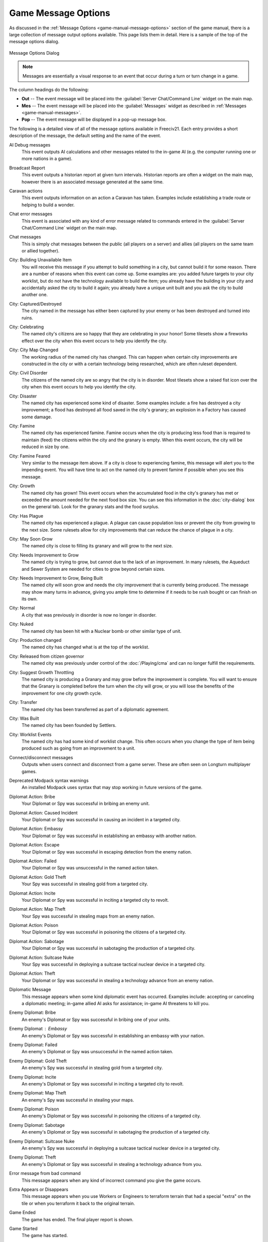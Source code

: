 .. SPDX-License-Identifier: GPL-3.0-or-later
.. SPDX-FileCopyrightText: James Robertson <jwrober@gmail.com>

.. Custom Interpretive Text Roles for longturn.net/Freeciv21
.. role:: unit
.. role:: improvement
.. role:: wonder
.. role:: advance


Game Message Options
********************

As discussed in the :ref:`Message Options <game-manual-message-options>` section of the game manual, there is
a large collection of message output options available. This page lists them in detail. Here is a sample of
the top of the message options dialog.

.. _Message Options Dialog2:
.. figure:: /_static/images/gui-elements/message-options.png
  :scale: 65%
  :align: center
  :alt: Freeciv21 Message Options dialog
  :figclass: align-center

  Message Options Dialog


.. note::
  Messages are essentially a visual response to an event that occur during a turn or turn change in a game.

The column headings do the following:

* :strong:`Out` -- The event message will be placed into the :guilabel:`Server Chat/Command Line` widget on
  the main map.
* :strong:`Mes` -- The event message will be placed into the :guilabel:`Messages` widget as described in
  :ref:`Messages <game-manual-messages>`.
* :strong:`Pop` -- The event message will be displayed in a pop-up message box.

The following is a detailed view of all of the message options available in Freeciv21. Each entry provides
a short description of the message, the default setting and the name of the event.

AI Debug messages
  This event outputs AI calculations and other messages related to the in-game AI (e.g. the computer running
  one or more nations in a game).

  .. hlist::
    :columns: 2

    * Default: Off/None
    * Event Name: ``E_AI_DEBUG``

Broadcast Report
  This event outputs a historian report at given turn intervals. Historian reports are often a widget on the
  main map,  however there is an associated message generated at the same time.

  .. hlist::
    :columns: 2

    * Default: Mes
    * Event Name: ``E_BROADCAST_REPORT``

Caravan actions
  This event outputs information on an action a :unit:`Caravan` has taken. Examples include establishing a
  trade route or helping to build a wonder.

  .. hlist::
    :columns: 2

    * Default: Mes
    * Event Name: ``E_CARAVAN_ACTION``

Chat error messages
  This event is associated with any kind of error message related to commands entered in the
  :guilabel:`Server Chat/Command Line` widget on the main map.

  .. hlist::
    :columns: 2

    * Default: Out
    * Event Name: ``E_CHAT_ERROR``

Chat messages
  This is simply chat messages between the public (all players on a server) and allies (all players on the
  same team or allied together).

  .. hlist::
    :columns: 2

    * Default: Out
    * Event Name: ``E_CHAT_MSG``

City: Building Unavailable Item
  You will receive this message if you attempt to build something in a city, but cannot build it for some
  reason. There are a number of reasons when this event can come up. Some examples are: you added future
  targets to your city worklist, but do not have the technology available to build the item; you already have
  the building in your city and accidentally asked the city to build it again; you already have a unique unit
  built and you ask the city to build another one.

  .. hlist::
    :columns: 2

    * Default: Mes
    * Event Name: ``E_CITY_CANTBUILD``

City: Captured/Destroyed
  The city named in the message has either been captured by your enemy or has been destroyed and turned into
  ruins.

  .. hlist::
    :columns: 2

    * Default: Mes
    * Event Name: ``E_CITY_LOST``

City: Celebrating
  The named city's citizens are so happy that they are celebrating in your honor! Some tilesets show a
  fireworks effect over the city when this event occurs to help you identify the city.

  .. hlist::
    :columns: 2

    * Default: Mes
    * Event Name: ``E_CITY_LOVE``

City: City Map Changed
  The working radius of the named city has changed. This can happen when certain city improvements are
  constructed in the city or with a certain technology being researched, which are often ruleset dependent.

  .. hlist::
    :columns: 2

    * Default: Mes
    * Event Name: ``E_CITY_RADIUS_SQ``

City: Civil Disorder
  The citizens of the named city are so angry that the city is in disorder. Most tilesets show a raised fist
  icon over the city when this event occurs to help you identify the city.

  .. hlist::
    :columns: 2

    * Default: Mes
    * Event Name: ``E_CITY_DISORDER``

City: Disaster
  The named city has experienced some kind of disaster. Some examples include: a fire has destroyed a city
  improvement; a flood has destroyed all food saved in the city's granary; an explosion in a
  :improvement:`Factory` has caused some damage.

  .. hlist::
    :columns: 2

    * Default: Mes
    * Event Name: ``E_DISASTER``

City: Famine
  The named city has experienced famine. Famine occurs when the city is producing less food than is required
  to maintain (feed) the citizens within the city and the granary is empty. When this event occurs, the city
  will be reduced in size by one.

  .. hlist::
    :columns: 2

    * Default: Mes
    * Event Name: ``E_CITY_FAMINE``

City: Famine Feared
  Very similar to the message item above. If a city is close to experiencing famine, this message will alert
  you to the impending event. You will have time to act on the named city to prevent famine if possible when
  you see this message.

  .. hlist::
    :columns: 2

    * Default: Mes
    * Event Name: ``E_CITY_FAMINE_FEARED``

City: Growth
  The named city has grown! This event occurs when the accumulated food in the city's granary has met or
  exceeded the amount needed for the next food box size. You can see this information in the
  :doc:`city-dialog` box on the general tab. Look for the granary stats and the
  food surplus.

  .. hlist::
    :columns: 2

    * Default: Mes
    * Event Name: ``E_CITY_GROWTH``

City: Has Plague
  The named city has experienced a plague. A plague can cause population loss or prevent the city from growing
  to the next size. Some rulesets allow for city improvements that can reduce the chance of plague in a city.

  .. hlist::
    :columns: 2

    * Default: Mes
    * Event Name: ``E_CITY_PLAGUE``

City: May Soon Grow
  The named city is close to filling its granary and will grow to the next size.

  .. hlist::
    :columns: 2

    * Default: Off/None
    * Event Name: ``E_CITY_MAY_SOON_GROW``

City: Needs Improvement to Grow
  The named city is trying to grow, but cannot due to the lack of an improvement. In many rulesets, the
  :improvement:`Aqueduct` and :improvement:`Sewer System` are needed for cities to grow beyond certain sizes.

  .. hlist::
    :columns: 2

    * Default: Mes
    * Event Name: ``E_CITY_IMPROVEMENT``

City: Needs Improvement to Grow, Being Built
  The named city will soon grow and needs the city improvement that is currently being produced. The
  message may show many turns in advance, giving you ample time to determine if it needs to be rush bought or
  can finish on its own.

  .. hlist::
    :columns: 2

    * Default: Mes
    * Event Name: ``E_CITY_IMPROVEMENT_BLDG``

City: Normal
  A city that was previously in disorder is now no longer in disorder.

  .. hlist::
    :columns: 2

    * Default: Mes
    * Event Name: ``E_CITY_NORMAL``

City: Nuked
  The named city has been hit with a :unit:`Nuclear` bomb or other similar type of unit.

  .. hlist::
    :columns: 2

    * Default: Mes
    * Event Name: ``E_CITY_NUKED``

City: Production changed
  The named city has changed what is at the top of the worklist.

  .. hlist::
    :columns: 2

    * Default: Off/None
    * Event Name: ``E_CITY_PRODUCTION_CHANGED``

City: Released from citizen governor
  The named city was previously under control of the :doc:`/Playing/cma` and can no longer fulfill the
  requirements.

  .. hlist::
    :columns: 2

    * Default: Mes
    * Event Name: ``E_CITY_CMA_RELEASE``

City: Suggest Growth Throttling
  The named city is producing a :improvement:`Granary` and may grow before the improvement is complete. You
  will want to ensure that the :improvement:`Granary` is completed before the turn when the city will grow, or
  you will lose the benefits of the improvement for one city growth cycle.

  .. hlist::
    :columns: 2

    * Default: Mes
    * Event Name: ``E_CITY_GRAN_THROTTLE``

City: Transfer
  The named city has been transferred as part of a diplomatic agreement.

  .. hlist::
    :columns: 2

    * Default: Mes
    * Event Name: ``E_CITY_TRANSFER``

City: Was Built
  The named city has been founded by :unit:`Settlers`.

  .. hlist::
    :columns: 2

    * Default: Off/None
    * Event Name: ``E_CITY_BUILD``

City: Worklist Events
  The named city has had some kind of worklist change. This often occurs when you change the type of item
  being produced such as going from an improvement to a unit.

  .. hlist::
    :columns: 2

    * Default: Off/None
    * Event Name: ``E_WORKLIST``

Connect/disconnect messages
  Outputs when users connect and disconnect from a game server. These are often seen on Longturn multiplayer
  games.

  .. hlist::
    :columns: 2

    * Default: Out
    * Event Name: ``E_CONNECTION``

Deprecated Modpack syntax warnings
  An installed Modpack uses syntax that may stop working in future versions of the game.

  .. hlist::
    :columns: 2

    * Default: Mes and Pop
    * Event Name: ``E_DEPRECATION_WARNING``

Diplomat Action: Bribe
  Your :unit:`Diplomat` or :unit:`Spy` was successful in bribing an enemy unit.

  .. hlist::
    :columns: 2

    * Default: Mes
    * Event Name: ``E_MY_DIPLOMAT_BRIBE``

Diplomat Action: Caused Incident
  Your :unit:`Diplomat` or :unit:`Spy` was successful in causing an incident in a targeted city.

  .. hlist::
    :columns: 2

    * Default: Mes
    * Event Name: ``E_DIPLOMATIC_INCIDENT``

Diplomat Action: Embassy
  Your :unit:`Diplomat` or :unit:`Spy` was successful in establishing an embassy with another nation.

  .. hlist::
    :columns: 2

    * Default: Mes
    * Event Name: ``E_MY_DIPLOMAT_EMBASSY``

Diplomat Action: Escape
  Your :unit:`Diplomat` or :unit:`Spy` was successful in escaping detection from the enemy nation.

  .. hlist::
    :columns: 2

    * Default: Mes
    * Event Name: ``E_MY_DIPLOMAT_ESCAPE``

Diplomat Action: Failed
  Your :unit:`Diplomat` or :unit:`Spy` was unsuccessful in the named action taken.

  .. hlist::
    :columns: 2

    * Default: Mes
    * Event Name: ``E_MY_DIPLOMAT_FAILED``

Diplomat Action: Gold Theft
  Your :unit:`Spy` was successful in stealing gold from a targeted city.

  .. hlist::
    :columns: 2

    * Default: Mes
    * Event Name: ``E_MY_SPY_STEAL_GOLD``

Diplomat Action: Incite
  Your :unit:`Diplomat` or :unit:`Spy` was successful in inciting a targeted city to revolt.

  .. hlist::
    :columns: 2

    * Default: Mes
    * Event Name: ``E_MY_DIPLOMAT_INCITE``

Diplomat Action: Map Theft
  Your :unit:`Spy` was successful in stealing maps from an enemy nation.

  .. hlist::
    :columns: 2

    * Default: Mes
    * Event Name: ``E_MY_SPY_STEAL_MAP``

Diplomat Action: Poison
  Your :unit:`Diplomat` or :unit:`Spy` was successful in poisoning the citizens of a targeted city.

  .. hlist::
    :columns: 2

    * Default: Mes
    * Event Name: ``E_MY_DIPLOMAT_POISON``

Diplomat Action: Sabotage
  Your :unit:`Diplomat` or :unit:`Spy` was successful in sabotaging the production of a targeted city.

  .. hlist::
    :columns: 2

    * Default: Mes
    * Event Name: ``E_MY_DIPLOMAT_SABOTAGE``

Diplomat Action: Suitcase Nuke
  Your :unit:`Spy` was successful in deploying a suitcase tactical nuclear device in a targeted city.

  .. hlist::
    :columns: 2

    * Default: Mes
    * Event Name: ``E_MY_SPY_NUKE``

Diplomat Action: Theft
  Your :unit:`Diplomat` or :unit:`Spy` was successful in stealing a technology advance from an enemy nation.

  .. hlist::
    :columns: 2

    * Default: Mes
    * Event Name: ``E_MY_DIPLOMAT_THEFT``

Diplomatic Message
  This message appears when some kind diplomatic event has occurred. Examples include: accepting or canceling
  a diplomatic meeting; in-game allied AI asks for assistance; in-game AI threatens to kill you.

  .. hlist::
    :columns: 2

    * Default: Mes
    * Event Name: ``E_DIPLOMACY``

Enemy Diplomat: Bribe
  An enemy's :unit:`Diplomat` or :unit:`Spy` was successful in bribing one of your units.

  .. hlist::
    :columns: 2

    * Default: Mes
    * Event Name: ``E_ENEMY_DIPLOMAT_BRIBE``

Enemy Diplomat : Embassy
  An enemy's :unit:`Diplomat` or :unit:`Spy` was successful in establishing an embassy with your nation.

  .. hlist::
    :columns: 2

    * Default: Mes
    * Event Name: ``E_ENEMY_DIPLOMAT_EMBASSY``

Enemy Diplomat: Failed
  An enemy's :unit:`Diplomat` or :unit:`Spy` was unsuccessful in the named action taken.

  .. hlist::
    :columns: 2

    * Default: Mes
    * Event Name: ``E_ENEMY_DIPLOMAT_FAILED``

Enemy Diplomat: Gold Theft
  An enemy's :unit:`Spy` was successful in stealing gold from a targeted city.

  .. hlist::
    :columns: 2

    * Default: Mes
    * Event Name: ``E_ENEMY_SPY_STEAL_GOLD``

Enemy Diplomat: Incite
  An enemy's :unit:`Diplomat` or :unit:`Spy` was successful in inciting a targeted city to revolt.

  .. hlist::
    :columns: 2

    * Default: Mes
    * Event Name: ``E_ENEMY_DIPLOMAT_INCITE``

Enemy Diplomat: Map Theft
  An enemy's :unit:`Spy` was successful in stealing your maps.

  .. hlist::
    :columns: 2

    * Default: Mes
    * Event Name: ``E_ENEMY_SPY_STEAL_MAP``

Enemy Diplomat: Poison
  An enemy's :unit:`Diplomat` or :unit:`Spy` was successful in poisoning the citizens of a targeted city.

  .. hlist::
    :columns: 2

    * Default: Mes
    * Event Name: ``E_ENEMY_DIPLOMAT_POISON``

Enemy Diplomat: Sabotage
  An enemy's :unit:`Diplomat` or :unit:`Spy` was successful in sabotaging the production of a targeted city.

  .. hlist::
    :columns: 2

    * Default: Mes
    * Event Name: ``E_ENEMY_DIPLOMAT_SABOTAGE``

Enemy Diplomat: Suitcase Nuke
  An enemy's :unit:`Spy` was successful in deploying a suitcase tactical nuclear device in a targeted
  city.

  .. hlist::
    :columns: 2

    * Default: Mes
    * Event Name: ``E_ENEMY_SPY_NUKE``

Enemy Diplomat: Theft
  An enemy's :unit:`Diplomat` or :unit:`Spy` was successful in stealing a technology advance from you.

  .. hlist::
    :columns: 2

    * Default: Mes
    * Event Name: ``E_ENEMY_DIPLOMAT_THEFT``

Error message from bad command
  This message appears when any kind of incorrect command you give the game occurs.

  .. hlist::
    :columns: 2

    * Default: Mes
    * Event Name: ``E_BAD_COMMAND``

Extra Appears or Disappears
  This message appears when you use :unit:`Workers` or :unit:`Engineers` to terraform terrain that had a
  special "extra" on the tile or when you terraform it back to the original terrain.

  .. hlist::
    :columns: 2

    * Default: Mes
    * Event Name: ``E_SPONTANEOUS_EXTRA``

Game Ended
  The game has ended. The final player report is shown.

  .. hlist::
    :columns: 2

    * Default: Mes
    * Event Name: ``E_GAME_END``

Game Started
  The game has started.

  .. hlist::
    :columns: 2

    * Default: Off/None
    * Event Name: ``E_GAME_START``

Global: Eco-Disaster
  Global Warming or Nuclear Winter has occurred.

  .. hlist::
    :columns: 2

    * Default: Mes
    * Event Name: ``E_GLOBAL_ECO``

Global: Nuke Detonated
  A player has detonated a :unit:`Nuclear` device on the map. Coordinates are given in the message.

  .. hlist::
    :columns: 2

    * Default: Mes
    * Event Name: ``E_NUKE``

Help for beginners
  Messages to aid new players.

  .. hlist::
    :columns: 2

    * Default: Mes
    * Event Name: ``E_BEGINNER_HELP``

Hut: Barbarians in a Hut Roused
  One of your units has entered a hut on the map and roused :unit:`Barbarians`.

  .. hlist::
    :columns: 2

    * Default: Mes
    * Event Name: ``E_HUT_BARB``

Hut: City Founded from Hut
  One of your units has entered a hut on the map and founded a city for you at that location.

  .. hlist::
    :columns: 2

    * Default: Mes
    * Event Name: ``E_HUT_CITY``

Hut: Gold Found in Hut
  One of your units has entered a hut on the map and found gold inside. The message will contain the amount of
  gold found.

  .. hlist::
    :columns: 2

    * Default: Mes
    * Event Name: ``E_HUT_GOLD``

Hut: Killed by Barbarians in a Hut
  One of your units has entered a hut on the map and was killed by :unit:`Barbarians`.

  .. hlist::
    :columns: 2

    * Default: Mes
    * Event Name: ``E_HUT_BARB_KILLED``

Hut: Mercenaries Found in Hut
  One of your units has entered a hut on the map and mercenaries were found that join your nation. Mercenaries
  are often the best attacking unit that you have the technology for.

  .. hlist::
    :columns: 2

    * Default: Mes
    * Event Name: ``E_HUT_MERC``

Hut: Settler Found in Hut
  One of your units has entered a hut on the map and found :unit:`Settlers` inside that can be used to build
  a city at a location of your choice.

  .. hlist::
    :columns: 2

    * Default: Mes
    * Event Name: ``E_HUT_SETTLER``

Hut: Tech Found in Hut
  One of your units has entered a hut on the map and found `scrolls of wisdom` containing a technology
  advance.

  .. hlist::
    :columns: 2

    * Default: Mes
    * Event Name: ``E_HUT_TECH``

Hut: Unit Spared by Barbarians
  One of your units has entered a hut on the map and was not killed by a band of :unit:`Barbarians`.

  .. hlist::
    :columns: 2

    * Default: Mes
    * Event Name: ``E_HUT_BARB_CITY_NEAR``

Improvement: Bought
  You have rush bought with gold a city improvement in the named city.

  .. hlist::
    :columns: 2

    * Default: Off/None
    * Event Name: ``E_IMP_BUY``

Improvement: Built
  The named city has completed construction of the listed city improvement.

  .. hlist::
    :columns: 2

    * Default: Mes
    * Event Name: ``E_IMP_BUILD``

Improvement: Forced to Sell
  Your national treasury did not have enough gold to maintain the upkeep of all of your city improvements at
  turn change, so the game sold one or more of them.

  .. hlist::
    :columns: 2

    * Default: Mes
    * Event Name: ``E_IMP_AUCTIONED``

Improvement: New Improvement Selected
  You did not tell a city to build a specific city improvement, so the in-game `Advisor` selected one for you.

  .. hlist::
    :columns: 2

    * Default: Mes
    * Event Name: ``E_IMP_AUTO``

Improvement: Sold
  You manually sold a named city improvement.

  .. hlist::
    :columns: 2

    * Default: Off/None
    * Event Name: ``E_IMP_SOLD``

Message from server operator
  The server operator has sent a broadcast message to all players. Longturn multiplayer games will use this
  feature sometimes.

  .. hlist::
    :columns: 2

    * Default: Mes and Pop
    * Event Name: ``E_MESSAGE_WALL``

Nation Selected
  You have selected (taken) a nation. This message typically comes up during Longturn multiplayer games when
  you are taking control of a nation either by picking up a idle player or acting as the regent for a team
  mate. In single player games, you can also take control of any of the in-game AI players as well and this
  message will show at that time too.

  .. hlist::
    :columns: 2

    * Default: Out
    * Event Name: ``E_NATION_SELECTED``

Nation: Achievements
  Your nation has crossed an achievement boundary. Different rulesets have varying types of achievements
  available.

  .. hlist::
    :columns: 2

    * Default: Mes
    * Event Name: ``E_ACHIEVEMENT``

Nation: Barbarian Uprising
  There has been a :unit:`Barbarian` uprising in the game. Ensure you have sufficient defensive units in your
  cities as they will attack when they find you.

  .. hlist::
    :columns: 2

    * Default: Mes
    * Event Name: ``E_UPRISING``

Nation: Civil War
  Your nation has been broken apart due to Civil War. Some of your cities have broken away from your nation
  and formed a new nation controlled by an in-game AI.

  .. hlist::
    :columns: 2

    * Default: Mes
    * Event Name: ``E_CIVIL_WAR``

Nation: Collapse to Anarchy
  Too many cities are in disorder and you can no longer maintain a functioning government. Your nation has
  fallen into anarchy.

  .. hlist::
    :columns: 2

    * Default: Mes
    * Event Name: ``E_ANARCHY``

Nation: First Contact
  One of your units has come into contact with the first enemy nation in the game.

  .. hlist::
    :columns: 2

    * Default: Mes
    * Event Name: ``E_FIRST_CONTACT``

Nation: Learned New Government
  Your scientists have learned a new technology advance that also allows for a new form of government. A good
  example is learning :advance:`Republic` allows you to form a new government of the same name.

  .. hlist::
    :columns: 2

    * Default: Mes
    * Event Name: ``E_NEW_GOVERNMENT``

Nation: Low Funds
  Your national treasury is low in gold. If you do not correct the issue, city improvements will be sold at
  turn change.

  .. hlist::
    :columns: 2

    * Default: Mes
    * Event Name: ``E_LOW_ON_FUNDS``

Nation: Multiplier changed
  Certain effects in a ruleset can create bonuses (e.g. multipliers). This message occurs when one or more
  multipliers has changed values. Details are given as part of the message.

  .. hlist::
    :columns: 2

    * Default: Mes
    * Event Name: ``E_MULTIPLIER``

Nation: Pollution
  The named city's production has caused pollution on a tile in its working radius.

  .. hlist::
    :columns: 2

    * Default: Mes
    * Event Name: ``E_POLLUTION``

Nation: Revolution Ended
  You started a revolution to form a new government and it is now over. The new form of government is given in
  the message.

  .. hlist::
    :columns: 2

    * Default: Mes
    * Event Name: ``E_REVOLT_DONE``

Nation: Revolution Started
  You have started a revolution to form a new government and are now in anarchy.

  .. hlist::
    :columns: 2

    * Default: Mes
    * Event Name: ``E_REVOLT_START``

Nation: Spaceship Events
  One or more of your cities has constructed a :improvement:`Space Component`, :improvement:`Space Module`, or
  :improvement:`Space Structural` for your spaceship. This message will also come up when you launch your
  spaceship, and when the spaceship arrives at Alpha Centauri, or is destroyed along the way and does not make
  it.

  .. hlist::
    :columns: 2

    * Default: Mes
    * Event Name: ``E_SPACESHIP``

Player Destroyed
  Either you or another player has completely destroyed a player in the game.

  .. hlist::
    :columns: 2

    * Default: Mes
    * Event Name: ``E_DESTROYED``

Report
  You have asked for a non-modal report such as Demographics or Top Five Cities.

  .. hlist::
    :columns: 2

    * Default: Mes
    * Event Name: ``E_REPORT``

Scenario/ruleset script message
  This is a message from a ``Lua`` script inside of a scenario or a ruleset. The game tutorial uses these
  extensively.

  .. hlist::
    :columns: 2

    * Default: Mes and Pop
    * Event Name: ``E_SCRIPT``

Server Aborting
  There is a very bad error occurring on the serer and it is aborting/shutting down.

  .. hlist::
    :columns: 2

    * Default: Mes and Pop
    * Event Name: ``E_LOG_FATAL``

Server Problems
  The server is experiencing some problems that are not fatal.

  .. hlist::
    :columns: 2

    * Default: Out
    * Event Name: ``E_LOG_ERROR``

Server settings changed
  The server settings have changed. The game admins of Longturn multiplayer games will sometimes have to alter
  the settings after a game has started.

  .. hlist::
    :columns: 2

    * Default: Out
    * Event Name: ``E_SETTING``

Technology: Acquired New Tech
  Your nation has acquired a new named technology advance. This can be through a diplomatic agreement, or
  from a Great Wonder such as the :wonder:`Great Library`.

  .. hlist::
    :columns: 2

    * Default: Mes
    * Event Name: ``E_TECH_GAIN``

Technology: Learned New Tech
  Your scientists have researched a new named technology advance for you.

  .. hlist::
    :columns: 2

    * Default: Mes
    * Event Name: ``E_TECH_LEARNED``

Technology: Lost a Tech
  Your scientists are not able to maintain enough research (bulbs) to maintain knowledge and have now
  forgotten/lost a named technology advance.

  .. hlist::
    :columns: 2

    * Default: Mes
    * Event Name: ``E_TECH_LOST``

Technology: Other Player Gained/Lost a Tech
  Your embassy with another player relays a message that the player has gained or lost a named technology
  advance.

  .. hlist::
    :columns: 2

    * Default: Mes
    * Event Name: ``E_TECH_EMBASSY``

Technology: Selected new Goal
  You have given your scientists a new goal to research on the technology tree.

  .. hlist::
    :columns: 2

    * Default: Mes
    * Event Name: ``E_TECH_GOAL``

Treaty: Alliance
  You have formed an alliance pact with the named player.

  .. hlist::
    :columns: 2

    * Default: Mes
    * Event Name: ``E_TREATY_ALLIANCE``

Treaty: Broken
  You have broken a named diplomatic pact with a given player. For example you break a peace treaty and go to
  war.

  .. hlist::
    :columns: 2

    * Default: Mes
    * Event Name: ``E_TREATY_BROKEN``

Treaty: Cease-fire
  You have entered into a cease-fire pact with the named player.

  .. hlist::
    :columns: 2

    * Default: Mes
    * Event Name: ``E_TREATY_CEASEFIRE``

Treaty: Embassy
  You have established an embassy with the named player. This can occur via a :unit:`Diplomat` or from a
  diplomatic meeting once contact has been established.

  .. hlist::
    :columns: 2

    * Default: Mes
    * Event Name: ``E_TREATY_EMBASSY``

Treaty: Peace
  You have entered into a peace pact with the named player.

  .. hlist::
    :columns: 2

    * Default: Mes
    * Event Name: ``E_TREATY_PEACE``

Treaty: Shared Vision
  You have granted shared vision with the named player.

  .. hlist::
    :columns: 2

    * Default: Mes
    * Event Name: ``E_TREATY_SHARED_VISION``

Turn Bell
  This event gives a message of the turn number and year when the turn changes.

  .. hlist::
    :columns: 2

    * Default: Mes
    * Event Name: ``E_TURN_BELL``

Unit: Action Failed
  A named action by a unit has failed.

  .. hlist::
    :columns: 2

    * Default: Mes
    * Event Name: ``E_UNIT_ACTION_FAILED``

Unit: Attack Failed
  You tried to attack an enemy unit and your unit has been destroyed in the process. The game will give a
  detailed results message that looks like this:

  .. code-block:: rst

    Your attacking {veteran level} {unit name} [id:{number} D:{defense}
    HP:{hit points}] failed against the {enemy nation} {veteran level}
    {unit name} [id:{number} lost {hit points} HP, {hit points} HP
    remaining]!


  .. hlist::
    :columns: 2

    * Default: Out
    * Event Name: ``E_UNIT_LOST_ATT``

Unit: Attack Succeeded
  Your unit attacked an enemy unit and won the battle. The game will give a detailed results message that
  looks like this:

  .. code-block:: rst

    Your attacking {veteran level} {unit name} [id:{number} A:{attack}
    lost {hit points} HP, has {hit points} remaining] succeeded against
    the {enemy nation} {veteran level} {unit name} [id:{number}
    HP:{hit points remaining}].


  .. hlist::
    :columns: 2

    * Default: Out
    * Event Name: ``E_UNIT_WIN_ATT``

Unit: Bought
  You have rush bought with gold a unit in the named city.

  .. hlist::
    :columns: 2

    * Default: Off/None
    * Event Name: ``E_UNIT_BUY``

Unit: Built
  The named city has completed construction of the listed unit.

  .. hlist::
    :columns: 2

    * Default: Mes
    * Event Name: ``E_UNIT_BUILT``

Unit: Built unit with population cost
  The named city has completed construction of the listed unit that also cost city population. This is often
  :unit:`Settlers` or :unit:`Migrants`.

  .. hlist::
    :columns: 2

    * Default: Mes
    * Event Name: ``E_UNIT_BUILT_POP_COST``

Unit: Defender Destroyed
  Your unit has been attacked by an enemy player and while acting as a defender has been destroyed in the
  process. The game will give a detailed results message that looks like this:

  .. code-block:: rst

    Your {veteran level} {unit name} [id:{number} D:{defense}
    HP:{hit points}] lost to an attack by the {enemy nation}
    {veteran level} {unit name} [id:{number} A:{attack} lost
    {hit points} HP, has {hit points} HP remaining].


  .. hlist::
    :columns: 2

    * Default: Mes
    * Event Name: ``E_UNIT_LOST_DEF``

Unit: Defender Survived
  Your unit has been attacked by an enemy player and while acting as a defender has survived. The game will
  give a detailed results message that looks like this:

  .. code-block:: rst

    Your {veteran level} {unit name} [id:{number} D:{defense} lost
    {hit points} HP, {hit points} HP remaining] survived the pathetic
    attack from the {enemy nation} {veteran level} {unit name}
    [id:{number} A:{attack} HP:{hit points remaining}].


  .. hlist::
    :columns: 2

    * Default: Mes
    * Event Name: ``E_UNIT_WIN_DEF``

Unit: Did Expel
  You have successfully expelled an enemy unit to its nation's capital city.

  .. hlist::
    :columns: 2

    * Default: Mes
    * Event Name: ``E_UNIT_DID_EXPEL``

Unit: Lost outside battle
  This message name can be a bit misleading. You can lose a unit in varying scenarios that do not involve
  direct conflict. Examples include: you leave a unit inside the borders of a nation that you entered into a
  peace pact with; you transfer a city to another player, which also includes any units that are supported by
  that city; a unit is on a transporter unit such as a :unit:`Galleon` and the ship was sunk in an attack.

  .. hlist::
    :columns: 2

    * Default: Mes
    * Event Name: ``E_UNIT_LOST_MISC``

Unit: Orders / goto events
  This event occurs when you give units advanced orders using the :menuselection:`Unit --> Goto and...` menu
  option.

  .. hlist::
    :columns: 2

    * Default: Mes
    * Event Name: ``E_UNIT_ORDERS``

Unit: Production Upgraded
  The named city is producing a unit that has been obsoleted by a technology advance. The newer unit is now
  being constructed. For example: a city is building a :unit:`Phalanx`, however your nation has recently
  discovered :advance:`Feudalism`. The city will change to producing :unit:`Pikemen` instead of
  :unit:`Phalanx`.

  .. hlist::
    :columns: 2

    * Default: Mes
    * Event Name: ``E_UNIT_UPGRADED``

Unit: Promoted to Veteran
  One of your units has been promoted to a higher veteran level. The message will give the veteran level.

  .. hlist::
    :columns: 2

    * Default: Mes
    * Event Name: ``E_UNIT_BECAME_VET``

Unit: Relocated
  One or more of your units has been relocated on the map. This is often caused when you use :unit:`Engineers`
  loaded on a :unit:`Transport` to terraform ocean to swamp. Global Warming can also cause units to be
  relocated.

  .. hlist::
    :columns: 2

    * Default: Mes
    * Event Name: ``E_UNIT_RELOCATED``

Unit: Sentried units awaken
  A unit you have sentried has observed an enemy unit in its vision radius. The message will give details on
  the enemy unit that was observed.

  .. hlist::
    :columns: 2

    * Default: Mes
    * Event Name: ``E_UNIT_WAKE``

Unit: Unit did
  Currently unused.

  .. hlist::
    :columns: 2

    * Default: Mes
    * Event Name: ``E_UNIT_ACTION_TARGET_OTHER``

Unit: Unit did heal
  A unit was healed, e.g. gained hit points.

  .. hlist::
    :columns: 2

    * Default: Mes
    * Event Name: ``E_MY_UNIT_DID_HEAL``

Unit: Unit did to you
  An enemy unit has taken an action against city. For example, when an enemy :unit:`Spy` sabotages production
  of a city improvement.

  .. hlist::
    :columns: 2

    * Default: Mes
    * Event Name: ``E_UNIT_ACTION_TARGET_HOSTILE``

Unit: Unit escaped
  An enemy unit has escaped.

  .. hlist::
    :columns: 2

    * Default: Mes
    * Event Name: ``E_UNIT_ESCAPED``

Unit: Unit illegal action
  This message will appear when you attempt to take an action with a unit that is not possible. For example,
  trying to capture a unit that is not able to be captured.

  .. hlist::
    :columns: 2

    * Default: Mes
    * Event Name: ``E_UNIT_ILLEGAL_ACTION``

Unit: Unit was healed
  One of your units has been completely healed, e.g. 100% of its hit points has been restored.

  .. hlist::
    :columns: 2

    * Default: Mes
    * Event Name: ``E_MY_UNIT_WAS_HEALED``

Unit: Was Expelled
  One of your units was expelled by an enemy nation and has been returned to your capital.

  .. hlist::
    :columns: 2

    * Default: Mes
    * Event Name: ``E_UNIT_WAS_EXPELLED``

Unit: Your unit did
  A unit of yours was able to take an action against another unit. This message is typically related to
  :unit:`Diplomat` and :unit:`Spy` units.

  .. hlist::
    :columns: 2

    * Default: Mes
    * Event Name: ``E_UNIT_ACTION_ACTOR_SUCCESS``

Unit: Your unit failed
  A unit of yours was not able to take an action against another unit. This message is typically related to
  :unit:`Diplomat` and :unit:`Spy` units.

  .. hlist::
    :columns: 2

    * Default: Mes
    * Event Name: ``E_UNIT_ACTION_ACTOR_FAILURE``

Vote: New vote
  The in-game voting process has been activated and you are asked to vote on a topic.

  .. hlist::
    :columns: 2

    * Default: Out
    * Event Name: ``E_VOTE_NEW``

Vote: Vote canceled
  The player who initiated the in-game voting process has canceled the vote on a topic.

  .. hlist::
    :columns: 2

    * Default: Out
    * Event Name: ``E_VOTE_ABORTED``

Vote: Vote resolved
  The in-game voting process has completed.

  .. hlist::
    :columns: 2

    * Default: Out
    * Event Name: ``E_VOTE_RESOLVED``

Wonder: Finished
  The named Great Wonder has been completed by the listed player.

  .. hlist::
    :columns: 2

    * Default: Mes
    * Event Name: ``E_WONDER_BUILD``

Wonder: Made Obsolete
  One of your named wonders (both Great and Small) has had its effect removed due to becoming obsolete. This
  often occurs when a new technology advance has been discovered or another wonder is constructed.

  .. hlist::
    :columns: 2

    * Default: Mes
    * Event Name: ``E_WONDER_OBSOLETE``

Wonder: Started
  Construction of the named Great Wonder has been started by the listed player.

  .. hlist::
    :columns: 2

    * Default: Mes
    * Event Name: ``E_WONDER_STARTED``

Wonder: Stopped
  Construction of the named Great Wonder has been stopped by the listed player.

  .. hlist::
    :columns: 2

    * Default: Mes
    * Event Name: ``E_WONDER_STOPPED``

Wonder: Will Finish Next Turn
  Construction of the named Great Wonder will be finished at the end of the turn by the listed player. If you
  are also building the same wonder, it will become obsolete and you cannot built it.

  .. hlist::
    :columns: 2

    * Default: Mes
    * Event Name: ``E_WONDER_WILL_BE_BUILT``

Year Advance
  This event shows a message that the year has advanced at turn change.

  .. hlist::
    :columns: 2

    * Default: Off/None
    * Event Name: ``E_NEXT_YEAR``

